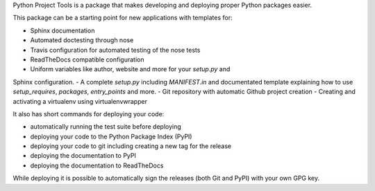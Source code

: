 Python Project Tools is a package that makes developing and deploying proper
Python packages easier.

This package can be a starting point for new applications with templates for:

- Sphinx documentation
- Automated doctesting through nose
- Travis configuration for automated testing of the nose tests
- ReadTheDocs compatible configuration
- Uniform variables like author, website and more for your `setup.py` and
Sphinx configuration.
- A complete `setup.py` including `MANIFEST.in` and documentated template
explaining how to use `setup_requires`, `packages`, `entry_points` and more.
- Git repository with automatic Github project creation
- Creating and activating a virtualenv using virtualenvwrapper

It also has short commands for deploying your code:

- automatically running the test suite before deploying
- deploying your code to the Python Package Index (PyPI)
- deploying your code to git including creating a new tag for the release
- deploying the documentation to PyPI
- deploying the documentation to ReadTheDocs

While deploying it is possible to automatically sign the releases (both Git
and PyPI) with your own GPG key.

